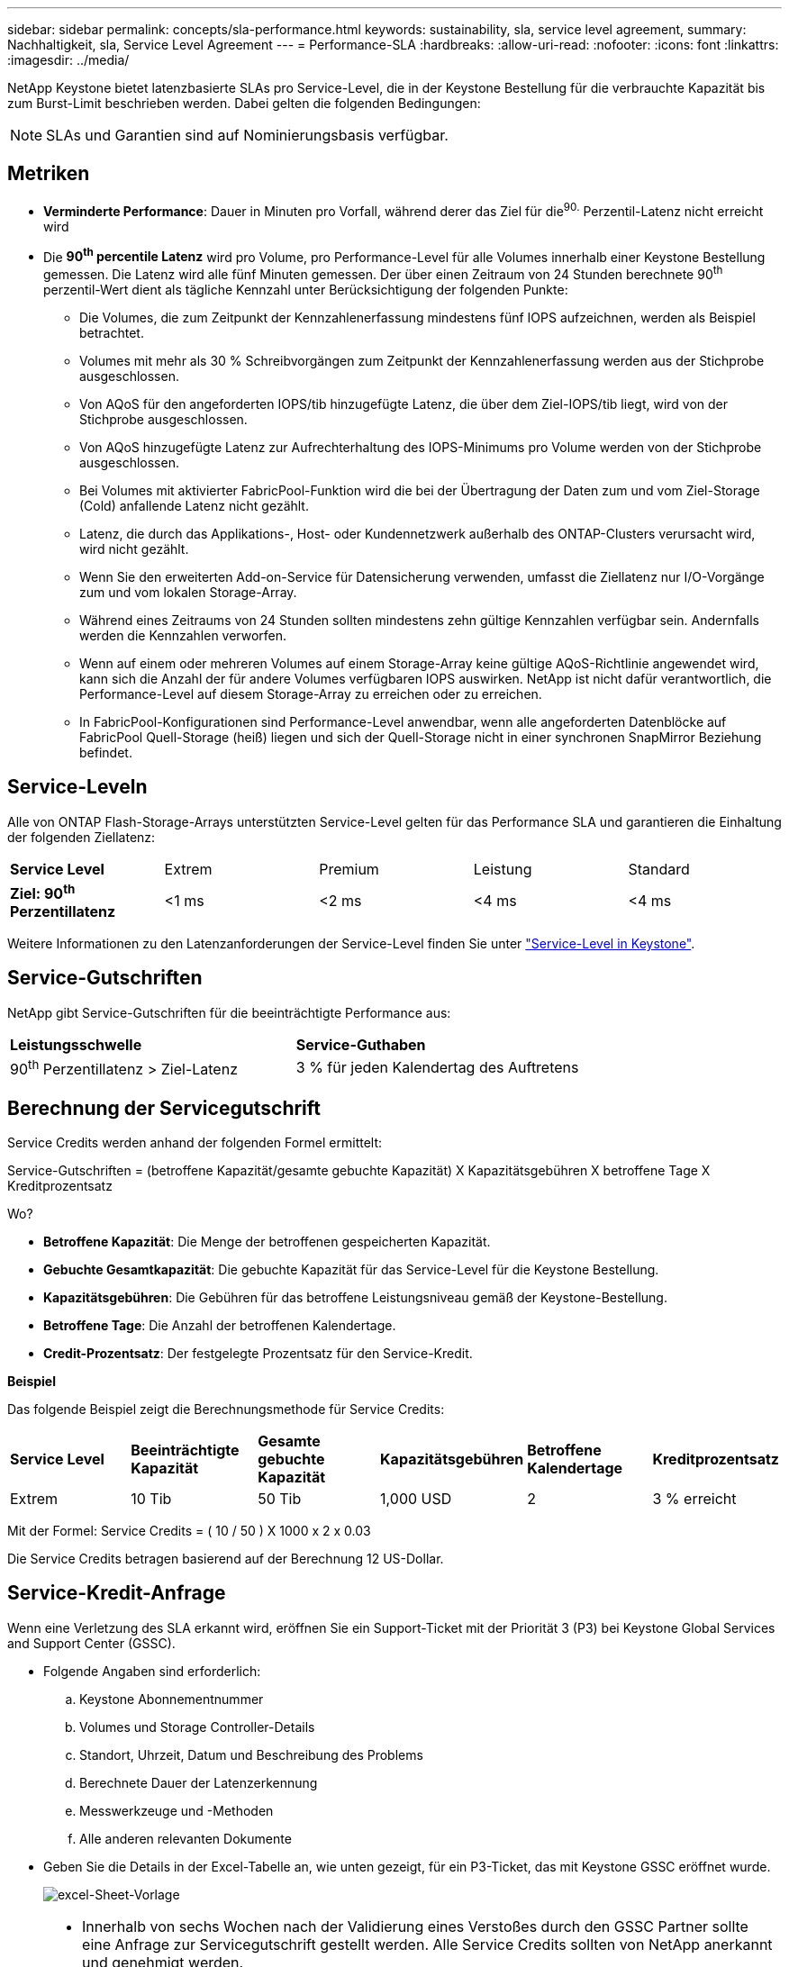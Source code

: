 ---
sidebar: sidebar 
permalink: concepts/sla-performance.html 
keywords: sustainability, sla, service level agreement, 
summary: Nachhaltigkeit, sla, Service Level Agreement 
---
= Performance-SLA
:hardbreaks:
:allow-uri-read: 
:nofooter: 
:icons: font
:linkattrs: 
:imagesdir: ../media/


[role="lead"]
NetApp Keystone bietet latenzbasierte SLAs pro Service-Level, die in der Keystone Bestellung für die verbrauchte Kapazität bis zum Burst-Limit beschrieben werden. Dabei gelten die folgenden Bedingungen:


NOTE: SLAs und Garantien sind auf Nominierungsbasis verfügbar.



== Metriken

* *Verminderte Performance*: Dauer in Minuten pro Vorfall, während derer das Ziel für die^90.^ Perzentil-Latenz nicht erreicht wird
* Die *90^th^ percentile Latenz* wird pro Volume, pro Performance-Level für alle Volumes innerhalb einer Keystone Bestellung gemessen. Die Latenz wird alle fünf Minuten gemessen. Der über einen Zeitraum von 24 Stunden berechnete 90^th^ perzentil-Wert dient als tägliche Kennzahl unter Berücksichtigung der folgenden Punkte:
+
** Die Volumes, die zum Zeitpunkt der Kennzahlenerfassung mindestens fünf IOPS aufzeichnen, werden als Beispiel betrachtet.
** Volumes mit mehr als 30 % Schreibvorgängen zum Zeitpunkt der Kennzahlenerfassung werden aus der Stichprobe ausgeschlossen.
** Von AQoS für den angeforderten IOPS/tib hinzugefügte Latenz, die über dem Ziel-IOPS/tib liegt, wird von der Stichprobe ausgeschlossen.
** Von AQoS hinzugefügte Latenz zur Aufrechterhaltung des IOPS-Minimums pro Volume werden von der Stichprobe ausgeschlossen.
** Bei Volumes mit aktivierter FabricPool-Funktion wird die bei der Übertragung der Daten zum und vom Ziel-Storage (Cold) anfallende Latenz nicht gezählt.
** Latenz, die durch das Applikations-, Host- oder Kundennetzwerk außerhalb des ONTAP-Clusters verursacht wird, wird nicht gezählt.
** Wenn Sie den erweiterten Add-on-Service für Datensicherung verwenden, umfasst die Ziellatenz nur I/O-Vorgänge zum und vom lokalen Storage-Array.
** Während eines Zeitraums von 24 Stunden sollten mindestens zehn gültige Kennzahlen verfügbar sein. Andernfalls werden die Kennzahlen verworfen.
** Wenn auf einem oder mehreren Volumes auf einem Storage-Array keine gültige AQoS-Richtlinie angewendet wird, kann sich die Anzahl der für andere Volumes verfügbaren IOPS auswirken. NetApp ist nicht dafür verantwortlich, die Performance-Level auf diesem Storage-Array zu erreichen oder zu erreichen.
** In FabricPool-Konfigurationen sind Performance-Level anwendbar, wenn alle angeforderten Datenblöcke auf FabricPool Quell-Storage (heiß) liegen und sich der Quell-Storage nicht in einer synchronen SnapMirror Beziehung befindet.






== Service-Leveln

Alle von ONTAP Flash-Storage-Arrays unterstützten Service-Level gelten für das Performance SLA und garantieren die Einhaltung der folgenden Ziellatenz:

|===


| *Service Level* | Extrem | Premium | Leistung | Standard 


 a| 
*Ziel: 90^th^ Perzentillatenz*
| <1 ms | <2 ms | <4 ms | <4 ms 
|===
Weitere Informationen zu den Latenzanforderungen der Service-Level finden Sie unter link:../concepts/service-levels.html["Service-Level in Keystone"].



== Service-Gutschriften

NetApp gibt Service-Gutschriften für die beeinträchtigte Performance aus:

|===


| *Leistungsschwelle* | *Service-Guthaben* 


 a| 
90^th^ Perzentillatenz > Ziel-Latenz
| 3 % für jeden Kalendertag des Auftretens 
|===


== Berechnung der Servicegutschrift

Service Credits werden anhand der folgenden Formel ermittelt:

Service-Gutschriften = (betroffene Kapazität/gesamte gebuchte Kapazität) X Kapazitätsgebühren X betroffene Tage X Kreditprozentsatz

Wo?

* *Betroffene Kapazität*: Die Menge der betroffenen gespeicherten Kapazität.
* *Gebuchte Gesamtkapazität*: Die gebuchte Kapazität für das Service-Level für die Keystone Bestellung.
* *Kapazitätsgebühren*: Die Gebühren für das betroffene Leistungsniveau gemäß der Keystone-Bestellung.
* *Betroffene Tage*: Die Anzahl der betroffenen Kalendertage.
* *Credit-Prozentsatz*: Der festgelegte Prozentsatz für den Service-Kredit.


*Beispiel*

Das folgende Beispiel zeigt die Berechnungsmethode für Service Credits:

|===


| *Service Level* | *Beeinträchtigte Kapazität* | *Gesamte gebuchte Kapazität* | *Kapazitätsgebühren* | *Betroffene Kalendertage* | *Kreditprozentsatz* 


 a| 
Extrem
| 10 Tib | 50 Tib | 1,000 USD | 2 | 3 % erreicht 
|===
Mit der Formel: Service Credits = ( 10 / 50 ) X 1000 x 2 x 0.03

Die Service Credits betragen basierend auf der Berechnung 12 US-Dollar.



== Service-Kredit-Anfrage

Wenn eine Verletzung des SLA erkannt wird, eröffnen Sie ein Support-Ticket mit der Priorität 3 (P3) bei Keystone Global Services and Support Center (GSSC).

* Folgende Angaben sind erforderlich:
+
.. Keystone Abonnementnummer
.. Volumes und Storage Controller-Details
.. Standort, Uhrzeit, Datum und Beschreibung des Problems
.. Berechnete Dauer der Latenzerkennung
.. Messwerkzeuge und -Methoden
.. Alle anderen relevanten Dokumente


* Geben Sie die Details in der Excel-Tabelle an, wie unten gezeigt, für ein P3-Ticket, das mit Keystone GSSC eröffnet wurde.
+
image:sla-breach.png["excel-Sheet-Vorlage"]



[NOTE]
====
* Innerhalb von sechs Wochen nach der Validierung eines Verstoßes durch den GSSC Partner sollte eine Anfrage zur Servicegutschrift gestellt werden. Alle Service Credits sollten von NetApp anerkannt und genehmigt werden.
* Service Credits können auf eine zukünftige Rechnung angerechnet werden. Service-Gutschriften gelten nicht für abgelaufene Keystone Abonnements. Weitere Informationen finden Sie unter link:../concepts/gssc.html["NetApp Global Services Support Center"].


====